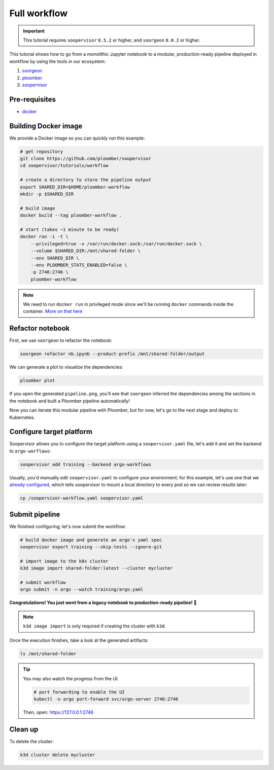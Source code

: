 Full workflow
=============

.. important::

    This tutorial requires ``soopervisor`` ``0.5.2`` or higher, and
    ``soorgeon`` ``0.0.2`` or higher.


This tutorial shows how to go from a monolithic Jupyter notebook to a
modular, production-ready pipeline deployed in workflow by using the tools
in our ecosystem:

1. `soorgeon <https://github.com/ploomber/soorgeon>`_
2. `ploomber <https://github.com/ploomber/ploomber>`_
3. `soopervisor <https://github.com/ploomber/soopervisor>`_

Pre-requisites
--------------

* `docker <https://docs.docker.com/get-docker/>`_

Building Docker image
---------------------

We provide a Docker image so you can quickly run this example:

.. code-block:: bash

    # get repository
    git clone https://github.com/ploomber/soopervisor
    cd soopervisor/tutorials/workflow

    # create a directory to store the pipeline output
    export SHARED_DIR=$HOME/ploomber-workflow
    mkdir -p $SHARED_DIR

    # build image
    docker build --tag ploomber-workflow .

    # start (takes ~1 minute to be ready)
    docker run -i -t \
        --privileged=true -v /var/run/docker.sock:/var/run/docker.sock \
        --volume $SHARED_DIR:/mnt/shared-folder \
        --env SHARED_DIR \
        --env PLOOMBER_STATS_ENABLED=false \
        -p 2746:2746 \
        ploomber-workflow


.. note::

    We need to run ``docker run`` in privileged mode since we'll be running
    ``docker`` commands inside the container.
    `More on that here <https://www.docker.com/blog/docker-can-now-run-within-docker/>`_

.. Upon initialization, JupyterLab will be running at https://127.0.0.1:8888


Refactor notebook
-----------------

First, we use ``soorgeon`` to refactor the notebook:

.. code-block:: bash

    soorgeon refactor nb.ipynb --product-prefix /mnt/shared-folder/output


We can generate a plot to visualize the dependencies:

.. code-block:: bash

    ploomber plot

If you open the generated ``pipeline.png``, you'll see that ``soorgeon``
inferred the dependencies among the sections in the notebook and built a
Ploomber pipeline automatically!

Now you can iterate this modular pipeline with Ploomber, but for now, let's
go to the next stage and deploy to Kubernetes.

Configure target platform
-------------------------

Soopervisor allows you to configure the target platform using a
``soopervisor.yaml`` file, let's add it and set the backend to
``argo-worflows``:

.. code-block:: bash

    soopervisor add training --backend argo-workflows


Usually, you'd manually edit ``soopervisor.yaml`` to configure your
environment; for this example, let's use one that we
`already configured <https://github.com/ploomber/soopervisor/blob/master/tutorials/workflow/soopervisor-workflow.yaml>`_,
which tells soopervisor to mount a local directory to every pod so we can review results later:

.. code-block:: bash

    cp /soopervisor-workflow.yaml soopervisor.yaml


Submit pipeline
---------------

We finished configuring; let's now submit the workflow:

.. code-block:: bash

    # build docker image and generate an argo's yaml spec
    soopervisor export training --skip-tests --ignore-git

    # import image to the k8s cluster
    k3d image import shared-folder:latest --cluster mycluster

    # submit workflow
    argo submit -n argo --watch training/argo.yaml


**Congratulations! You just went from a legacy notebook to production-ready pipeline! 🎉**

.. note::

    ``k3d image import`` is only required if creating the cluster with ``k3d``.


Once the execution finishes, take a look at the generated artifacts:

.. code-block:: sh

    ls /mnt/shared-folder


.. tip:: 

    You may also watch the progress from the UI.

    .. skip-next
    .. code-block:: sh

        # port forwarding to enable the UI
        kubectl -n argo port-forward svc/argo-server 2746:2746

    Then, open: https://127.0.0.1:2746

Clean up
--------

To delete the cluster:

.. code-block:: bash

    k3d cluster delete mycluster
